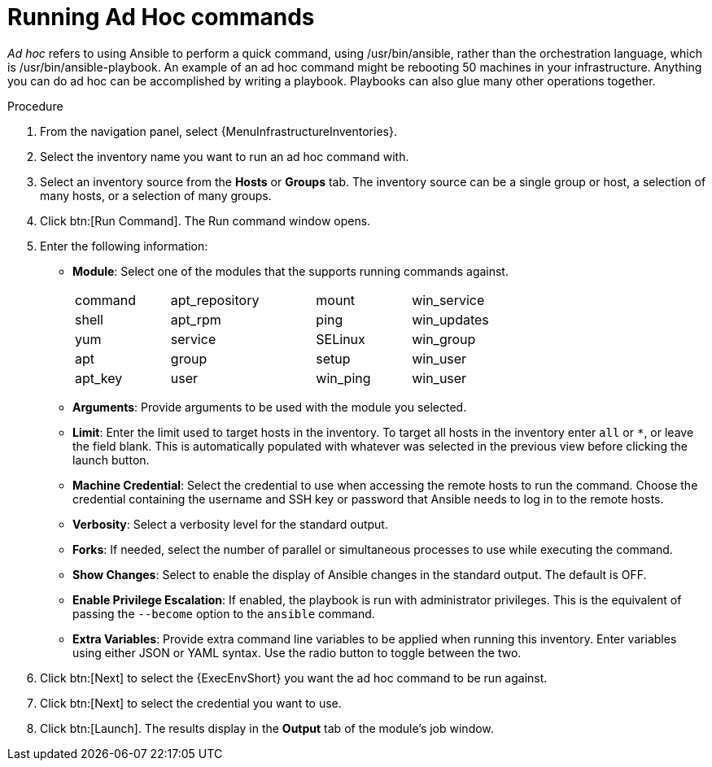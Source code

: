 :_mod-docs-content-type: PROCEDURE

[id="proc-controller-run-ad-hoc-commands"]

= Running Ad Hoc commands

_Ad hoc_ refers to using Ansible to perform a quick command, using /usr/bin/ansible, rather than the orchestration language, which is /usr/bin/ansible-playbook. 
An example of an ad hoc command might be rebooting 50 machines in your infrastructure. 
Anything you can do ad hoc can be accomplished by writing a playbook. 
Playbooks can also glue many other operations together.

.Procedure
. From the navigation panel, select {MenuInfrastructureInventories}.
. Select the inventory name you want to run an ad hoc command with.
. Select an inventory source from the *Hosts* or *Groups* tab. 
The inventory source can be a single group or host, a selection of many hosts, or a selection of many groups.
+
//image:inventories-add-group-host-added.png[ad hoc-commands-inventory-home]

. Click btn:[Run Command].
The Run command window opens.
+
//image:ad-hoc-run-execute-command.png[Run command  window]

. Enter the following information:

* *Module*: Select one of the modules that the supports running commands against.
+
[width="72%",cols="21%,32%,21%,26%",]
|===
| command | apt_repository | mount | win_service
| shell | apt_rpm | ping | win_updates
| yum | service | SELinux | win_group
| apt | group | setup | win_user
| apt_key | user | win_ping | win_user
|===
* *Arguments*: Provide arguments to be used with the module you selected.
* *Limit*: Enter the limit used to target hosts in the inventory. 
To target all hosts in the inventory enter `all` or `*`, or leave the field blank. 
This is automatically populated with whatever was selected in the previous view before clicking the launch button.
* *Machine Credential*: Select the credential to use when accessing the remote hosts to run the command. 
Choose the credential containing the username and SSH key or password that Ansible needs to log in to the remote hosts.
* *Verbosity*: Select a verbosity level for the standard output.
* *Forks*: If needed, select the number of parallel or simultaneous processes to use while executing the command.
* *Show Changes*: Select to enable the display of Ansible changes in the
standard output. 
The default is OFF.
* *Enable Privilege Escalation*: If enabled, the playbook is run with administrator privileges. 
This is the equivalent of passing the `--become` option to the `ansible` command.
* *Extra Variables*: Provide extra command line variables to be applied when running this inventory. 
Enter variables using either JSON or YAML syntax. 
Use the radio button to toggle between the two.
+
//image:ad-hoc-commands-inventory-run-command.png[ad hoc-commands-inventory-run-command]

. Click btn:[Next] to select the {ExecEnvShort} you want the ad hoc command to be run against.
+
//image:ad-hoc-commands-inventory-run-command-ee.png[Chose execution environment]

. Click btn:[Next] to select the credential you want to use.
. Click btn:[Launch].
The results display in the *Output* tab of the module's job window.
+
//image:ad-hoc-commands-inventory-results-example.png[ad hoc-commands-inventory-results-example]